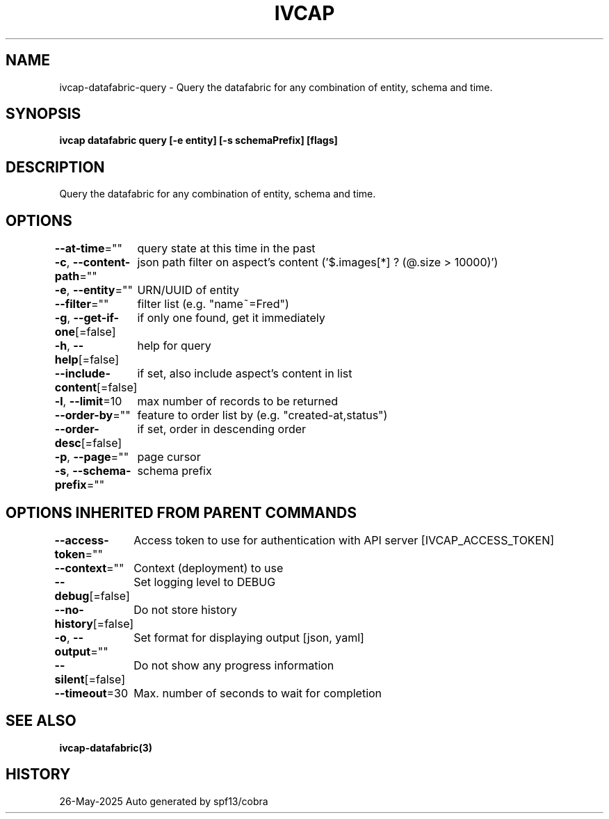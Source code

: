 .nh
.TH "IVCAP" "3" "May 2025" "Auto generated by spf13/cobra" ""

.SH NAME
.PP
ivcap-datafabric-query - Query the datafabric for any combination of entity, schema and time.


.SH SYNOPSIS
.PP
\fBivcap datafabric query [-e entity] [-s schemaPrefix] [flags]\fP


.SH DESCRIPTION
.PP
Query the datafabric for any combination of entity, schema and time.


.SH OPTIONS
.PP
\fB--at-time\fP=""
	query state at this time in the past

.PP
\fB-c\fP, \fB--content-path\fP=""
	json path filter on aspect's content ('$.images[*] ? (@.size > 10000)')

.PP
\fB-e\fP, \fB--entity\fP=""
	URN/UUID of entity

.PP
\fB--filter\fP=""
	filter list (e.g. "name~=Fred")

.PP
\fB-g\fP, \fB--get-if-one\fP[=false]
	if only one found, get it immediately

.PP
\fB-h\fP, \fB--help\fP[=false]
	help for query

.PP
\fB--include-content\fP[=false]
	if set, also include aspect's content in list

.PP
\fB-l\fP, \fB--limit\fP=10
	max number of records to be returned

.PP
\fB--order-by\fP=""
	feature to order list by (e.g. "created-at,status")

.PP
\fB--order-desc\fP[=false]
	if set, order in descending order

.PP
\fB-p\fP, \fB--page\fP=""
	page cursor

.PP
\fB-s\fP, \fB--schema-prefix\fP=""
	schema prefix


.SH OPTIONS INHERITED FROM PARENT COMMANDS
.PP
\fB--access-token\fP=""
	Access token to use for authentication with API server [IVCAP_ACCESS_TOKEN]

.PP
\fB--context\fP=""
	Context (deployment) to use

.PP
\fB--debug\fP[=false]
	Set logging level to DEBUG

.PP
\fB--no-history\fP[=false]
	Do not store history

.PP
\fB-o\fP, \fB--output\fP=""
	Set format for displaying output [json, yaml]

.PP
\fB--silent\fP[=false]
	Do not show any progress information

.PP
\fB--timeout\fP=30
	Max. number of seconds to wait for completion


.SH SEE ALSO
.PP
\fBivcap-datafabric(3)\fP


.SH HISTORY
.PP
26-May-2025 Auto generated by spf13/cobra
